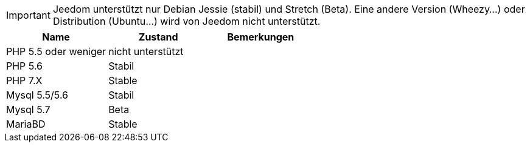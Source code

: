 [IMPORTANT]
Jeedom unterstützt nur Debian Jessie (stabil) und Stretch (Beta). Eine andere Version (Wheezy...) oder Distribution (Ubuntu...) wird von Jeedom nicht unterstützt.   

[cols="3*", options="header"] 
|===
|Name|Zustand|Bemerkungen
|PHP 5.5 oder weniger|nicht unterstützt|
|PHP 5.6|Stabil|
|PHP 7.X| Stable|
|Mysql 5.5/5.6|Stabil|
|Mysql 5.7|Beta|
|MariaBD|Stable|
|===